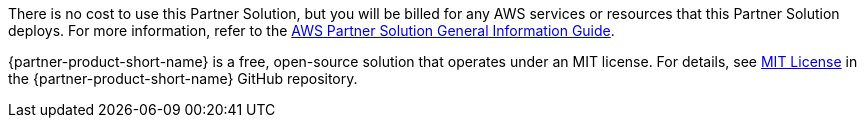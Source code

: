 // Include details about any licenses and how to sign up. Provide links as appropriate.

There is no cost to use this Partner Solution, but you will be billed for any AWS services or resources that this Partner Solution deploys. For more information, refer to the https://fwd.aws/rA69w?[AWS Partner Solution General Information Guide^].

{partner-product-short-name} is a free, open-source solution that operates under an MIT license. For details, see https://github.com/superwerker/superwerker/blob/main/LICENSE.md[MIT License^] in the {partner-product-short-name} GitHub repository. 
